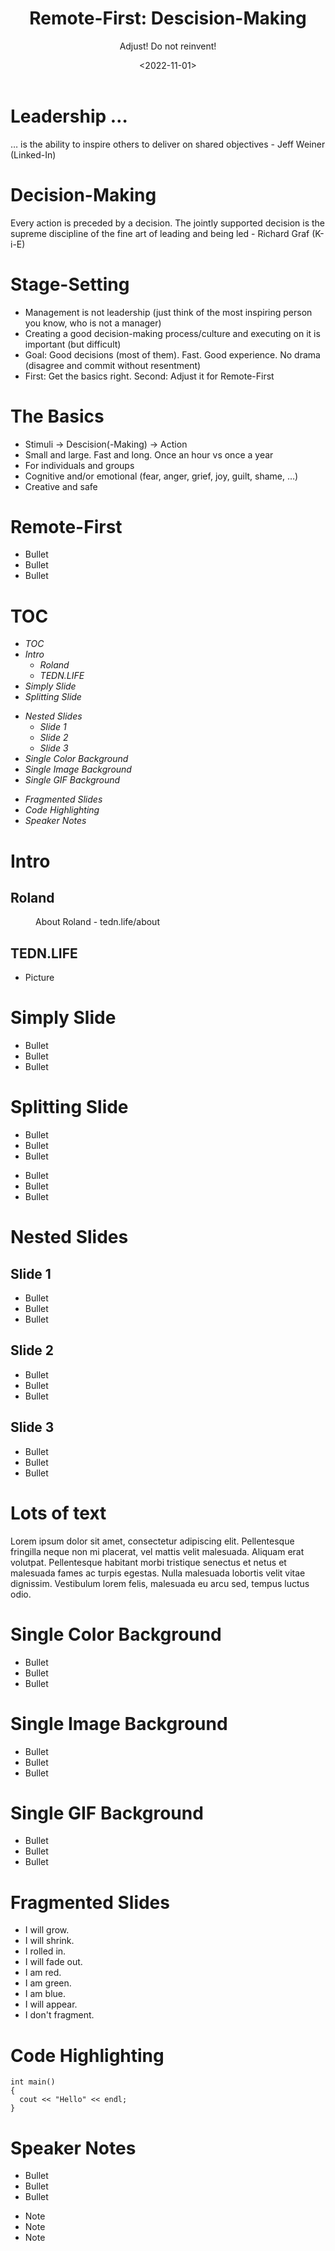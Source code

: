 #+title: Remote-First: Descision-Making
#+subtitle: Adjust! Do not reinvent!
#+date: <2022-11-01>
#+author: Roland Tritsch
#+email: roland@tritsch.email

#+options: title:t
#+options: date:nil 
#+options: author:nil
#+options: email:t
#+options: timestamp:t
#+options: toc:nil
#+options: num:nil
#+options: reveal_global_header:nil
#+options: reveal_global_footer:nil
#+options: reveal_single_file:nil

#+reveal_data_state: alert
#+reveal_hlevel: 1
# not working #+reveal_init_options: height: "80%"
# not working #+reveal_init_options: width: "80%"
#+reveal_init_options: slideNumber: "c/t"
#+reveal_width: 80%
#+reveal_height: 80%
#+reveal_margin: 2.0
#+reveal_max_scale: 2.0
#+reveal_min_scale: 2.0
#+reveal_slide_number: nil
#+reveal_speed: 10
#+reveal_theme: beige
# working #+reveal_title_slide_background: ./images/c-valdez-KhpFiOX9MdQ-unsplash.jpg
# working #+reveal_title_slide_background_size: 200px
# not working #+reveal_toc_slide_background: ./images/susan-q-yin-2JIvboGLeho-unsplash.jpg
# not working #+reveal_toc_slide_background_size: 200px
# not working #+reveal_default_slide_background: ./images/nasa-Yj1M5riCKk4-unsplash.jpg
# not working #+reveal_default_slide_background_size: 200px
# not working #+reveal_default_slide_background_position: center
# not working #+reveal_default_slide_background_trans: slide
#+reveal_trans: cube
# working #+reveal_slide_header: HEADER
# working #+reveal_slide_footer: FOOTER
#+reveal_plugins: (notes highlight)

* Leadership ...
  ... is the ability to inspire others to deliver on shared objectives - Jeff Weiner (Linked-In)

* Decision-Making
  Every action is preceded by a decision. The jointly supported decision is the supreme discipline of the fine art of leading and being led - Richard Graf (K-i-E)

* Stage-Setting
  - Management is not leadership (just think of the most inspiring person you know, who is not a manager)
  - Creating a good decision-making process/culture and executing on it is important (but difficult)
  - Goal: Good decisions (most of them). Fast. Good experience. No drama (disagree and commit without resentment)
  - First: Get the basics right. Second: Adjust it for Remote-First

* The Basics

  #+REVEAL_HTML: <div class="column" style="float:left; width: 50%">
  - Stimuli -> Descision(-Making) -> Action
  - Small and large. Fast and long. Once an hour vs once a year
  - For individuals and groups
  - Cognitive and/or emotional (fear, anger, grief, joy, guilt, shame, ...)
  - Creative and safe
  #+REVEAL_HTML: </div>

  #+REVEAL_HTML: <div class="column" style="float:right; width: 50%"><img src="./images/kie.png"/></div>

* Remote-First
  - Bullet 
  - Bullet 
  - Bullet 

* TOC
  - [[TOC][TOC]]
  - [[Intro][Intro]]
    - [[Roland][Roland]]
    - [[TEDN.LIFE][TEDN.LIFE]]
  - [[Simply Slide][Simply Slide]]
  - [[Splitting Slide][Splitting Slide]]
  #+reveal: split:t
  - [[Nested Slides][Nested Slides]]
    - [[Slide 1][Slide 1]]
    - [[Slide 2][Slide 2]]
    - [[Slide 3][Slide 3]]
  - [[Single Color Background][Single Color Background]]
  - [[Single Image Background][Single Image Background]]
  - [[Single GIF Background][Single GIF Background]]
  #+reveal: split:t
  - [[Fragmented Slides][Fragmented Slides]]
  - [[Code Highlighting][Code Highlighting]]
  - [[Speaker Notes][Speaker Notes]]
* Intro
** Roland
   #+CAPTION: About Roland - tedn.life/about
   #+NAME: roland.jpeg
   [[./images/roland.jpeg]]
** TEDN.LIFE
   - Picture
* Simply Slide
  - Bullet
  - Bullet
  - Bullet
* Splitting Slide
  - Bullet
  - Bullet
  - Bullet
  #+reveal: split:t
  - Bullet
  - Bullet
  - Bullet
* Nested Slides
** Slide 1
   - Bullet
   - Bullet
   - Bullet
** Slide 2
   - Bullet
   - Bullet
   - Bullet
** Slide 3
   - Bullet
   - Bullet
   - Bullet
* Lots of text
  Lorem ipsum dolor sit amet, consectetur adipiscing elit. Pellentesque
  fringilla neque non mi placerat, vel mattis velit malesuada. Aliquam
  erat volutpat. Pellentesque habitant morbi tristique senectus et netus
  et malesuada fames ac turpis egestas. Nulla malesuada lobortis velit
  vitae dignissim. Vestibulum lorem felis, malesuada eu arcu sed, tempus
  luctus odio.
* Single Color Background
  :PROPERTIES:
  :reveal_background: #00ff00
  :END:
  - Bullet
  - Bullet
  - Bullet
* Single Image Background
  :PROPERTIES:
  :reveal_background: ./images/planet.jpeg
  :reveal_background_trans: slide
  :END:
  - Bullet
  - Bullet
  - Bullet
* Single GIF Background
  :PROPERTIES:
  :reveal_background: https://media.giphy.com/media/zQhFEBrX6plKg/giphy.gif
  :reveal_background_trans: slide
  :END:
  - Bullet
  - Bullet
  - Bullet
* Fragmented Slides
  #+attr_reveal: :frag (grow shrink roll-in fade-out highlight-red highlight-green highlight-blue appear none) :frag_idx (9 8 7 6 5 4 3 2 1 -)
     - I will grow.
     - I will shrink.
     - I rolled in.
     - I will fade out.
     - I am red.
     - I am green.
     - I am blue.
     - I will appear.
     - I don't fragment.
* Code Highlighting
  #+ATTR_REVEAL: :code_attribs data-line-numbers='1|3'
  #+BEGIN_SRC c++
int main()
{
  cout << "Hello" << endl;
}
  #+END_SRC
* Speaker Notes
  - Bullet
  - Bullet
  - Bullet
  #+begin_notes
  - Note
  - Note
  - Note
  #+end_notes
